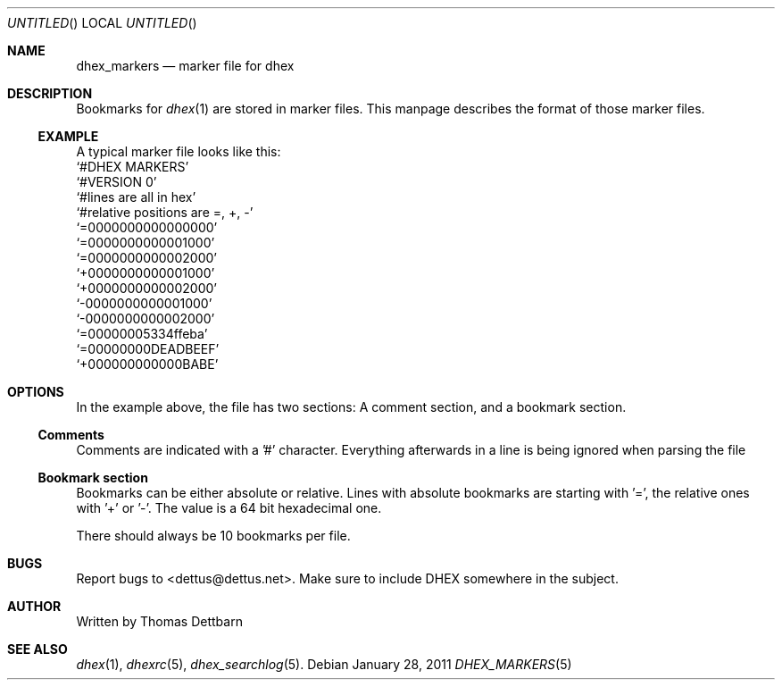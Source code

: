 .\" Process this file with
.\" groff -man -Tascii dhex.1
.\"
.Dd January 28, 2011
.Os
.Dt DHEX_MARKERS 5
.Sh NAME
.Nm dhex_markers
.Nd marker file for dhex
.Sh DESCRIPTION
Bookmarks for 
.Xr dhex 1
are stored in marker files. This manpage describes the format of those marker files.
.Ss EXAMPLE
A typical marker file looks like this:
.
.br
.Ql #DHEX MARKERS
.br
.Ql #VERSION 0
.br
.Ql #lines are all in hex
.br
.Ql #relative positions are =, +, -
.br
.br
.Ql =0000000000000000
.br
.Ql =0000000000001000
.br
.Ql =0000000000002000
.br
.Ql +0000000000001000
.br
.Ql +0000000000002000
.br
.Ql -0000000000001000
.br
.Ql -0000000000002000
.br
.Ql =00000005334ffeba
.br
.Ql =00000000DEADBEEF
.br
.Ql +000000000000BABE
.br
.
.Sh OPTIONS
In the example above, the file has two sections: A comment section, and a bookmark section.
.Ss Comments
Comments are indicated with a '#' character. Everything afterwards in a line is being ignored when parsing the file
.Ss Bookmark section
Bookmarks can be either absolute or relative. Lines with absolute bookmarks are starting with '=', the relative ones with '+' or '-'. The value is a 64 bit hexadecimal one. 
.Pp
There should always be 10 bookmarks per file.
.Sh BUGS
Report bugs to 
.An Aq dettus@dettus.net .
Make sure to include DHEX somewhere in the subject.
.Sh AUTHOR
Written by 
.An Thomas Dettbarn
.Sh SEE ALSO
.Xr dhex 1 ,
.Xr dhexrc 5 ,
.Xr dhex_searchlog 5 .
